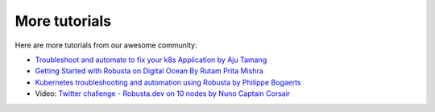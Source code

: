 More tutorials
######################################################

Here are more tutorials from our awesome community:

* `Troubleshoot and automate to fix your k8s Application by Aju Tamang <https://csaju.com/blog/troubleshoot-and-automate-to-fix-your-k8s-application/>`_
* `Getting Started with Robusta on Digital Ocean By Rutam Prita Mishra <https://dev.to/heyrutam/getting-started-with-robusta-on-digital-ocean-3g41>`_
* `Kubernetes troubleshooting and automation using Robusta by Philippe Bogaerts <https://xxradar.medium.com/kubernetes-troubleshooting-and-automation-using-robusta-13f113fcdc36>`_
* Video: `Twitter challenge - Robusta.dev on 10 nodes by Nuno Captain Corsair <https://www.youtube.com/watch?v=l_zaCaY_wls>`_
